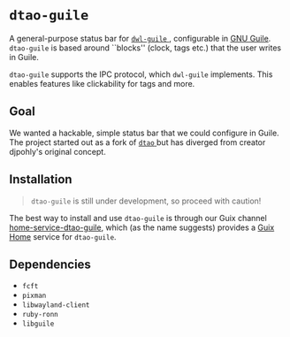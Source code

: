 * =dtao-guile=
A general-purpose status bar for [[https://github.com/engstrand-config/dwl-guile][ =dwl-guile= ]], configurable in [[https://www.gnu.org/software/guile/][GNU Guile]].
=dtao-guile= is based around ``blocks'' (clock, tags etc.) that the user writes in Guile.

=dtao-guile= supports the IPC protocol, which =dwl-guile= implements.
This enables features like clickability for tags and more.

** Goal
We wanted a hackable, simple status bar that we could configure in Guile.
The project started out as a fork of [[https://github.com/djpohly/dtao][ =dtao= ]]but has diverged from creator djpohly's original concept.

** Installation
#+begin_quote
=dtao-guile= is still under development, so proceed with caution!
#+end_quote

The best way to install and use =dtao-guile= is through our Guix channel  [[https://github.com/engstrand-config/home-service-dtao-guile][home-service-dtao-guile]], which (as the name suggests) provides a [[https://guix.gnu.org/manual/devel/en/html_node/Home-Configuration.html][Guix Home]] service for =dtao-guile=.

** Dependencies
- =fcft=
- =pixman=
- =libwayland-client=
- =ruby-ronn=
- =libguile=
